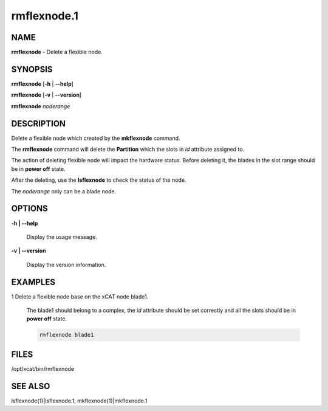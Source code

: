 
############
rmflexnode.1
############

.. highlight:: perl


****
NAME
****


\ **rmflexnode**\  - Delete a flexible node.


********
SYNOPSIS
********


\ **rmflexnode**\  [\ **-h**\  | \ **-**\ **-help**\ ]

\ **rmflexnode**\  [\ **-v**\  | \ **-**\ **-version**\ ]

\ **rmflexnode**\  \ *noderange*\ 


***********
DESCRIPTION
***********


Delete a flexible node which created by the \ **mkflexnode**\  command.

The \ **rmflexnode**\  command will delete the \ **Partition**\  which the slots in \ *id*\  attribute assigned to.

The action of deleting flexible node will impact the hardware status. Before deleting it, the blades in the slot range should be in \ **power off**\  state.

After the deleting, use the \ **lsflexnode**\  to check the status of the node.

The \ *noderange*\  only can be a blade node.


*******
OPTIONS
*******



\ **-h | -**\ **-help**\ 
 
 Display the usage message.
 


\ **-v | -**\ **-version**\ 
 
 Display the version information.
 



********
EXAMPLES
********



1 Delete a flexible node base on the xCAT node blade1.
 
 The blade1 should belong to a complex, the \ *id*\  attribute should be set correctly and all the slots should be in \ **power off**\  state.
 
 
 .. code-block:: perl
 
   rmflexnode blade1
 
 



*****
FILES
*****


/opt/xcat/bin/rmflexnode


********
SEE ALSO
********


lsflexnode(1)|lsflexnode.1, mkflexnode(1)|mkflexnode.1

